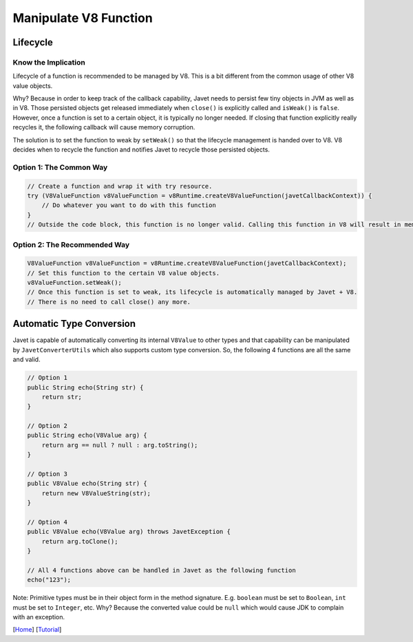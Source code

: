 ======================
Manipulate V8 Function
======================

Lifecycle
=========

Know the Implication
--------------------

Lifecycle of a function is recommended to be managed by V8. This is a bit different from the common usage of other V8 value objects.

Why? Because in order to keep track of the callback capability, Javet needs to persist few tiny objects in JVM as well as in V8. Those persisted objects get released immediately when ``close()`` is explicitly called and ``isWeak()`` is ``false``. However, once a function is set to a certain object, it is typically no longer needed. If closing that function explicitly really recycles it, the following callback will cause memory corruption.

The solution is to set the function to weak by ``setWeak()`` so that the lifecycle management is handed over to V8. V8 decides when to recycle the function and notifies Javet to recycle those persisted objects.

Option 1: The Common Way
------------------------

.. code-block:: java

    // Create a function and wrap it with try resource.
    try (V8ValueFunction v8ValueFunction = v8Runtime.createV8ValueFunction(javetCallbackContext)) {
        // Do whatever you want to do with this function
    }
    // Outside the code block, this function is no longer valid. Calling this function in V8 will result in memory corruption.

Option 2: The Recommended Way
-----------------------------

.. code-block:: java

    V8ValueFunction v8ValueFunction = v8Runtime.createV8ValueFunction(javetCallbackContext);
    // Set this function to the certain V8 value objects.
    v8ValueFunction.setWeak();
    // Once this function is set to weak, its lifecycle is automatically managed by Javet + V8.
    // There is no need to call close() any more.

Automatic Type Conversion
=========================

Javet is capable of automatically converting its internal ``V8Value`` to other types and that capability can be manipulated by ``JavetConverterUtils`` which also supports custom type conversion. So, the following 4 functions are all the same and valid.

.. code-block:: java

    // Option 1
    public String echo(String str) {
        return str;
    }

    // Option 2
    public String echo(V8Value arg) {
        return arg == null ? null : arg.toString();
    }

    // Option 3
    public V8Value echo(String str) {
        return new V8ValueString(str);
    }

    // Option 4
    public V8Value echo(V8Value arg) throws JavetException {
        return arg.toClone();
    }

    // All 4 functions above can be handled in Javet as the following function
    echo("123");

Note: Primitive types must be in their object form in the method signature. E.g. ``boolean`` must be set to ``Boolean``, ``int`` must be set to ``Integer``, etc. Why? Because the converted value could be ``null`` which would cause JDK to complain with an exception.

[`Home <../../README.rst>`_] [`Tutorial <index.rst>`_]
